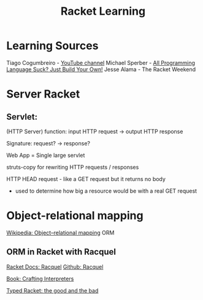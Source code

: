 :PROPERTIES:
:ID:       ab03417e-edb0-4491-beb8-5524ba9b5e39
:END:
#+title: Racket Learning

* Learning Sources
Tiago Cogumbreiro - [[https://cogumbreiro.github.io/teaching/cs450/s21/][YouTube channel]]
Michael Sperber - [[https://media.ccc.de/v/rc3-257534-all_programming_language_suck_just_build_your_own_language_oriented_programming_with_racket][All Programming Language Suck? Just Build Your Own!]]
Jesse Alama - The Racket Weekend

* Server Racket
** Servlet:
(HTTP Server) function: input HTTP request -> output HTTP response

Signature: request? → response?

Web App = Single large servlet

struts-copy for rewriting HTTP requests / responses

HTTP HEAD request - like a GET request but it returns no body
- used to determine how big a resource would be with a real GET request

* Object-relational mapping
[[https://en.wikipedia.org/wiki/Object%E2%80%93relational_mapping][Wikipedia: Object–relational mapping]] ORM

** ORM in Racket with Racquel
[[https://docs.racket-lang.org/racquel/index.html][Racket Docs: Racquel]]
[[https://github.com/brown131/racquel][Github: Racquel]]

[[https://craftinginterpreters.com/][Book: Crafting Interpreters]]

[[https://www.micahcantor.com/blog/thoughts-typed-racket/][Typed Racket: the good and the bad]]
